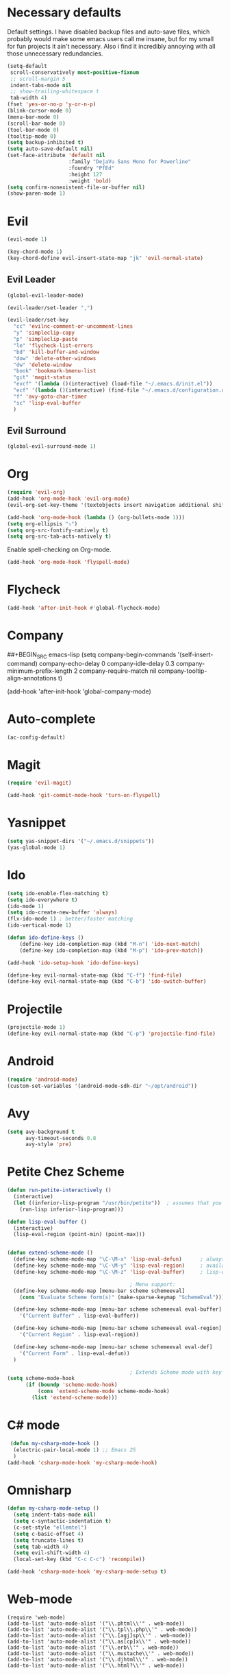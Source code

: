 #+OPTIONS: toc:nil num:nil

* Necessary defaults
  Default settings. I have disabled backup files and auto-save files, which probably would make some emacs users call me insane, but for my small for fun projects it ain't necessary.
  Also i find it incredibly annoying with all those unnecessary redundancies.
  #+BEGIN_SRC emacs-lisp
    (setq-default
     scroll-conservatively most-positive-fixnum                               ;
     ;; scroll-margin 5                                                          ;
     indent-tabs-mode nil                                                     ; Indent with spaces
     ;; show-trailing-whitespace t                                            ; Show trailing whitespace
     tab-width 4)                                                             ; Set tab width
    (fset 'yes-or-no-p 'y-or-n-p)                                             ; Changes yes-or-no to y-or-n
    (blink-cursor-mode 0)                                                     ; Stop cursor from blinking
    (menu-bar-mode 0)                                                         ; Remove menu-bar
    (scroll-bar-mode 0)                                                       ; Remove scroll-bar
    (tool-bar-mode 0)                                                         ; Remove tool-bar
    (tooltip-mode 0)                                                          ; Remove tooltip
    (setq backup-inhibited t)                                                 ; Disable backup files
    (setq auto-save-default nil)                                              ; Disable auto-save files
    (set-face-attribute 'default nil                                          ; Set default font
                        :family "DejaVu Sans Mono for Powerline"
                        :foundry "PfEd"
                        :height 127
                        :weight 'bold)
    (setq confirm-nonexistent-file-or-buffer nil)
    (show-paren-mode 1)
  #+END_SRC
* Evil
  #+BEGIN_SRC emacs-lisp
  (evil-mode 1)
  #+END_SRC
  
  #+BEGIN_SRC emacs-lisp
  (key-chord-mode 1)
  (key-chord-define evil-insert-state-map "jk" 'evil-normal-state)
  #+END_SRC
** Evil Leader
  #+BEGIN_SRC emacs-lisp
  (global-evil-leader-mode)
  #+END_SRC
  
  #+BEGIN_SRC emacs-lisp
    (evil-leader/set-leader ",")

    (evil-leader/set-key
      "cc" 'evilnc-comment-or-uncomment-lines
      "y" 'simpleclip-copy
      "p" 'simpleclip-paste
      "le" 'flycheck-list-errors
      "bd" 'kill-buffer-and-window
      "dow" 'delete-other-windows
      "dw" 'delete-window
      "book" 'bookmark-bmenu-list
      "git" 'magit-status
      "evcf" '(lambda ()(interactive) (load-file "~/.emacs.d/init.el"))
      "ecf" '(lambda ()(interactive) (find-file "~/.emacs.d/configuration.org"))
      "f" 'avy-goto-char-timer
      "sc" 'lisp-eval-buffer
      )
  #+END_SRC
** Evil Surround
   #+BEGIN_SRC emacs-lisp
   (global-evil-surround-mode 1)
   #+END_SRC
* Org
  #+BEGIN_SRC emacs-lisp
  (require 'evil-org)
  (add-hook 'org-mode-hook 'evil-org-mode)
  (evil-org-set-key-theme '(textobjects insert navigation additional shift todo heading))
  #+END_SRC
  
  #+BEGIN_SRC emacs-lisp
  (add-hook 'org-mode-hook (lambda () (org-bullets-mode 1))) 
  (setq org-ellipsis "⤵")
  (setq org-src-fontify-natively t)
  (setq org-src-tab-acts-natively t)
  #+END_SRC
  
  Enable spell-checking on Org-mode.
  #+BEGIN_SRC emacs-lisp
  (add-hook 'org-mode-hook 'flyspell-mode) 
  #+END_SRC
* Flycheck
  #+BEGIN_SRC emacs-lisp
  (add-hook 'after-init-hook #'global-flycheck-mode)
  #+END_SRC
* Company
  ##+BEGIN_SRC emacs-lisp
  (setq company-begin-commands '(self-insert-command)
        company-echo-delay 0
        company-idle-delay 0.3
        company-minimum-prefix-length 2
  		company-require-match nil
  		company-tooltip-align-annotations t)
  
  (add-hook 'after-init-hook 'global-company-mode)
  #+END_SRC
* Auto-complete
  #+BEGIN_SRC emacs-lisp
    (ac-config-default)
  #+END_SRC
* Magit
  #+BEGIN_SRC emacs-lisp
  (require 'evil-magit)
  #+END_SRC

  #+BEGIN_SRC emacs-lisp
  (add-hook 'git-commit-mode-hook 'turn-on-flyspell)
  #+END_SRC
* Yasnippet
  #+BEGIN_SRC emacs-lisp
  (setq yas-snippet-dirs '("~/.emacs.d/snippets"))
  (yas-global-mode 1)
  #+END_SRC
* Ido
  #+BEGIN_SRC emacs-lisp
  (setq ido-enable-flex-matching t)
  (setq ido-everywhere t)
  (ido-mode 1)
  (setq ido-create-new-buffer 'always)
  (flx-ido-mode 1) ; better/faster matching
  (ido-vertical-mode 1)
  #+END_SRC

  #+BEGIN_SRC emacs-lisp
  (defun ido-define-keys ()
      (define-key ido-completion-map (kbd "M-n") 'ido-next-match)
      (define-key ido-completion-map (kbd "M-p") 'ido-prev-match))
	  
  (add-hook 'ido-setup-hook 'ido-define-keys)

  (define-key evil-normal-state-map (kbd "C-f") 'find-file)
  (define-key evil-normal-state-map (kbd "C-b") 'ido-switch-buffer)
  #+END_SRC
* Projectile
  #+BEGIN_SRC emacs-lisp
  (projectile-mode 1)
  (define-key evil-normal-state-map (kbd "C-p") 'projectile-find-file)
  #+END_SRC
* Android
  #+BEGIN_SRC emacs-lisp
  (require 'android-mode)
  (custom-set-variables '(android-mode-sdk-dir "~/opt/android"))
  #+END_SRC
* Avy
  #+BEGIN_SRC emacs-lisp
    (setq avy-background t
          avy-timeout-seconds 0.8
          avy-style 'pre)
  #+END_SRC
* Petite Chez Scheme
  #+BEGIN_SRC emacs-lisp
    (defun run-petite-interactively ()
      (interactive)
      (let ((inferior-lisp-program "/usr/bin/petite"))  ; assumes that you have installed Petite Chez Scheme here...
        (run-lisp inferior-lisp-program)))

    (defun lisp-eval-buffer () 
      (interactive)
      (lisp-eval-region (point-min) (point-max)))


    (defun extend-scheme-mode ()
      (define-key scheme-mode-map "\C-\M-x" 'lisp-eval-defun)      ; always available
      (define-key scheme-mode-map "\C-\M-y" 'lisp-eval-region)     ; available if you are in scheme mode
      (define-key scheme-mode-map "\C-\M-z" 'lisp-eval-buffer)     ; lisp-eval-buffer is defined above

                                            ; Menu support:
      (define-key scheme-mode-map [menu-bar scheme schemeeval]
        (cons "Evaluate Scheme form(s)" (make-sparse-keymap "SchemeEval")))

      (define-key scheme-mode-map [menu-bar scheme schemeeval eval-buffer]
        '("Current Buffer" . lisp-eval-buffer))

      (define-key scheme-mode-map [menu-bar scheme schemeeval eval-region]
        '("Current Region" . lisp-eval-region))

      (define-key scheme-mode-map [menu-bar scheme schemeeval eval-def]
        '("Current Form" . lisp-eval-defun))
      )

                                            ; Extends Scheme mode with key bindings for lisp-eval-defun, lisp-eval-region, and lisp-eval-buffer.
    (setq scheme-mode-hook
          (if (boundp 'scheme-mode-hook)
              (cons 'extend-scheme-mode scheme-mode-hook)
            (list 'extend-scheme-mode)))
  #+END_SRC
* C# mode
  #+BEGIN_SRC emacs-lisp
 (defun my-csharp-mode-hook ()
  (electric-pair-local-mode 1) ;; Emacs 25
  )
(add-hook 'csharp-mode-hook 'my-csharp-mode-hook) 
  #+END_SRC
* Omnisharp
  #+BEGIN_SRC emacs-lisp
    (defun my-csharp-mode-setup ()
      (setq indent-tabs-mode nil)
      (setq c-syntactic-indentation t)
      (c-set-style "ellemtel")
      (setq c-basic-offset 4)
      (setq truncate-lines t)
      (setq tab-width 4)
      (setq evil-shift-width 4)
      (local-set-key (kbd "C-c C-c") 'recompile))

    (add-hook 'csharp-mode-hook 'my-csharp-mode-setup t)
  #+END_SRC
* Web-mode
  #+BEGIN_SRC elisp
    (require 'web-mode)
    (add-to-list 'auto-mode-alist '("\\.phtml\\'" . web-mode))
    (add-to-list 'auto-mode-alist '("\\.tpl\\.php\\'" . web-mode))
    (add-to-list 'auto-mode-alist '("\\.[agj]sp\\'" . web-mode))
    (add-to-list 'auto-mode-alist '("\\.as[cp]x\\'" . web-mode))
    (add-to-list 'auto-mode-alist '("\\.erb\\'" . web-mode))
    (add-to-list 'auto-mode-alist '("\\.mustache\\'" . web-mode))
    (add-to-list 'auto-mode-alist '("\\.djhtml\\'" . web-mode))
    (add-to-list 'auto-mode-alist '("\\.html?\\'" . web-mode))
  #+END_SRC
* Haskell-mode
  #+BEGIN_SRC elisp
    (defun haskell-process-trigger-suggestions-ad (orig-fun &rest args)
      (turn-off-haskell-doc)
      (apply orig-fun args)
      (turn-on-haskell-doc))

    (advice-add 'haskell-process-trigger-suggestions
                :around #'haskell-process-trigger-suggestions-ad)
  #+END_SRC
* The small ones
** Simpleclip
   #+BEGIN_SRC emacs-lisp
   (require 'simpleclip)
   (simpleclip-mode 1)
   #+END_SRC
** Aggressive indent
   #+BEGIN_SRC emacs-lisp
   (global-aggressive-indent-mode 1)
   #+END_SRC
* Beauty corner
** Theme
   #+BEGIN_SRC emacs-lisp
    (setq solarized-scale-org-headlines t)
    (setq solarized-high-contrast-mode-line t)
    (load-theme 'solarized-dark t)
   #+END_SRC
** Dashboard
   #+BEGIN_SRC emacs-lisp
    (require 'dashboard)
    (dashboard-setup-startup-hook)
    (setq dashboard-items '((bookmarks)
                            (projects)
                            (recents . 5)))
   #+END_SRC
   
   #+BEGIN_SRC emacs-lisp
    (setq dashboard-banner-logo-title "U WOT M8!")
   #+END_SRC

   #+BEGIN_SRC emacs-lisp
    (setq dashboard-startup-banner 'logo)
    ;; (setq dashboard-startup-banner "path/to/image")
   #+END_SRC
** Spaceline
   #+BEGIN_SRC emacs-lisp
    (require 'spaceline-config)

    (setq powerline-default-separator 'wave)
    (setq spaceline-highlight-face-func 'spaceline-highlight-face-evil-state)
    (spaceline-toggle-major-mode-on)
    (spaceline-toggle-minor-modes-off)
    (spaceline-spacemacs-theme)
   #+END_SRC
